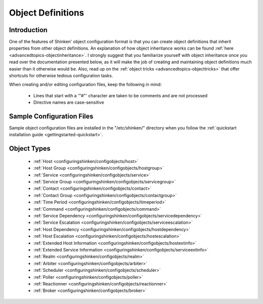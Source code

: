 .. _configuringshinken-objectdefinitions:




==================
Object Definitions 
==================



Introduction 
=============


One of the features of Shinken' object configuration format is that you can create object definitions that inherit properties from other object definitions. An explanation of how object inheritance works can be found :ref:`here <advancedtopics-objectinheritance>`. I strongly suggest that you familiarize yourself with object inheritance once you read over the documentation presented below, as it will make the job of creating and maintaining object definitions much easier than it otherwise would be. Also, read up on the :ref:`object tricks <advancedtopics-objecttricks>` that offer shortcuts for otherwise tedious configuration tasks.

When creating and/or editing configuration files, keep the following in mind:

  - Lines that start with a '"#"' character are taken to be comments and are not processed
  - Directive names are case-sensitive



Sample Configuration Files 
===========================


Sample object configuration files are installed in the "/etc/shinken/" directory when you follow the :ref:`quickstart installation guide <gettingstarted-quickstart>`.



Object Types 
=============


  * :ref:`Host <configuringshinken/configobjects/host>`
  * :ref:`Host Group <configuringshinken/configobjects/hostgroup>`
  * :ref:`Service <configuringshinken/configobjects/service>`
  * :ref:`Service Group <configuringshinken/configobjects/servicegroup>`
  * :ref:`Contact <configuringshinken/configobjects/contact>`
  * :ref:`Contact Group <configuringshinken/configobjects/contactgroup>`
  * :ref:`Time Period <configuringshinken/configobjects/timeperiod>`
  * :ref:`Command <configuringshinken/configobjects/command>`
  * :ref:`Service Dependency <configuringshinken/configobjects/servicedependency>`
  * :ref:`Service Escalation <configuringshinken/configobjects/serviceescalation>`
  * :ref:`Host Dependency <configuringshinken/configobjects/hostdependency>`
  * :ref:`Host Escalation <configuringshinken/configobjects/hostescalation>`
  * :ref:`Extended Host Information <configuringshinken/configobjects/hostextinfo>`
  * :ref:`Extended Service Information <configuringshinken/configobjects/serviceextinfo>`
  * :ref:`Realm <configuringshinken/configobjects/realm>`
  * :ref:`Arbiter <configuringshinken/configobjects/arbiter>`
  * :ref:`Scheduler <configuringshinken/configobjects/scheduler>`
  * :ref:`Poller <configuringshinken/configobjects/poller>`
  * :ref:`Reactionner <configuringshinken/configobjects/reactionner>`
  * :ref:`Broker <configuringshinken/configobjects/broker>`























